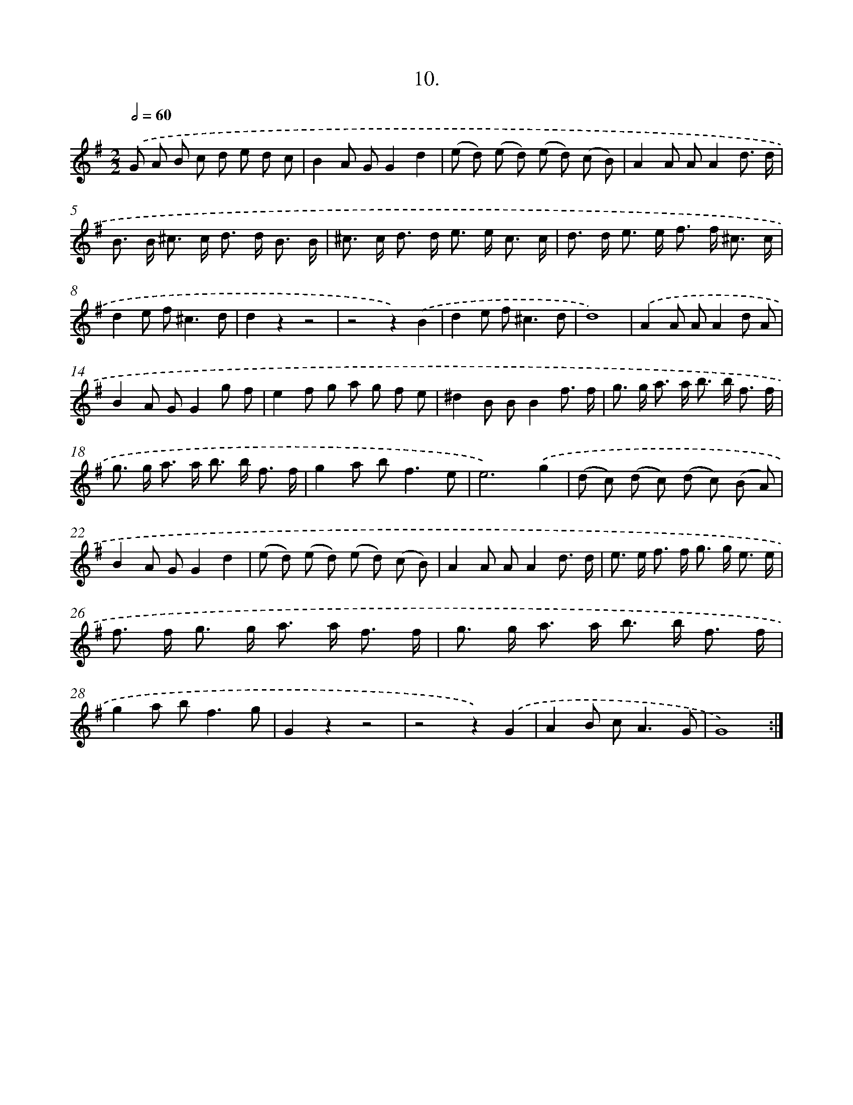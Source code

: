 X: 17617
T: 10.
%%abc-version 2.0
%%abcx-abcm2ps-target-version 5.9.1 (29 Sep 2008)
%%abc-creator hum2abc beta
%%abcx-conversion-date 2018/11/01 14:38:14
%%humdrum-veritas 2632755212
%%humdrum-veritas-data 3741544498
%%continueall 1
%%barnumbers 0
L: 1/8
M: 2/2
Q: 1/2=60
K: G clef=treble
.('G A B c d e d c |
B2A GG2d2 |
(e d) (e d) (e d) (c B) |
A2A AA2d3/ d/ |
B> B ^c> c d> d B3/ B/ |
^c> c d> d e> e c3/ c/ |
d> d e> e f> f ^c3/ c/ |
d2e f2<^c2d |
d2z2z4 |
z4z2).('B2 |
d2e f2<^c2d |
d8) |
.('A2A AA2d A |
B2A GG2g f |
e2f g a g f e |
^d2B BB2f3/ f/ |
g> g a> a b> b f3/ f/ |
g> g a> a b> b f3/ f/ |
g2a b2<f2e |
e6).('g2 |
(d c) (d c) (d c) (B A) |
B2A GG2d2 |
(e d) (e d) (e d) (c B) |
A2A AA2d3/ d/ |
e> e f> f g> g e3/ e/ |
f> f g> g a> a f3/ f/ |
g> g a> a b> b f3/ f/ |
g2a b2<f2g |
G2z2z4 |
z4z2).('G2 |
A2B c2<A2G |
G8) :|]
